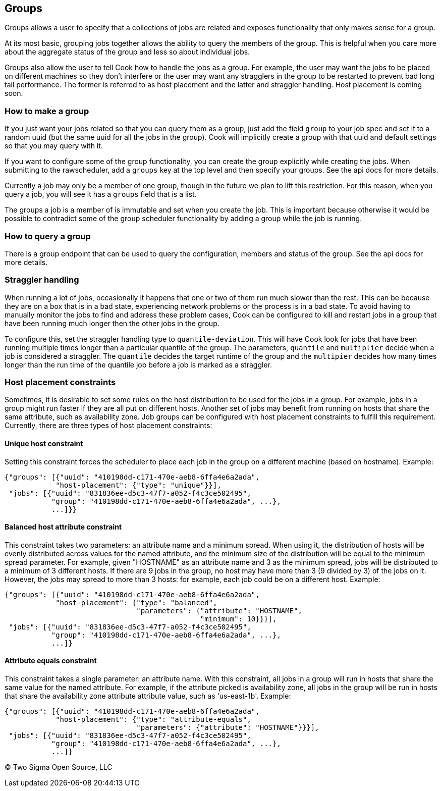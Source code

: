 [[groups]]
Groups
------

Groups allows a user to specify that a collections of jobs are related
and exposes functionality that only makes sense for a group.

At its most basic, grouping jobs together allows the ability to query
the members of the group. This is helpful when you care more about the
aggregate status of the group and less so about individual jobs.

Groups also allow the user to tell Cook how to handle the jobs as a
group. For example, the user may want the jobs to be placed on different
machines so they don't interfere or the user may want any stragglers in
the group to be restarted to prevent bad long tail performance. The
former is referred to as host placement and the latter and straggler
handling. Host placement is coming soon.

[[how-to-make-a-group]]
How to make a group
~~~~~~~~~~~~~~~~~~~

If you just want your jobs related so that you can query them as a
group, just add the field `group` to your job spec and set it to a
random uuid (but the same uuid for all the jobs in the group). Cook will
implicitly create a group with that uuid and default settings so that
you may query with it.

If you want to configure some of the group functionality, you can create
the group explicitly while creating the jobs. When submitting to the
rawscheduler, add a `groups` key at the top level and then specify your
groups. See the api docs for more details.

Currently a job may only be a member of one group, though in the future
we plan to lift this restriction. For this reason, when you query a job,
you will see it has a `groups` field that is a list.

The groups a job is a member of is immutable and set when you create the
job. This is important because otherwise it would be possible to
contradict some of the group scheduler functionality by adding a group
while the job is running.

[[how-to-query-a-group]]
How to query a group
~~~~~~~~~~~~~~~~~~~~

There is a group endpoint that can be used to query the configuration,
members and status of the group. See the api docs for more details.

[[straggler-handling]]
Straggler handling
~~~~~~~~~~~~~~~~~~

When running a lot of jobs, occasionally it happens that one or two of them run much slower than the rest.
This can be because they are on a box that is in a bad state, experiencing network problems or the process is in a bad state.
To avoid having to manually monitor the jobs to find and address these problem cases, Cook can be configured to kill and restart jobs in a group that have been running much longer then the other jobs in the group.

To configure this, set the straggler handling type to `quantile-deviation`.
This will have Cook look for jobs that have been running multiple times longer than a particular quantile of the group.
The parameters, `quantile` and `multiplier` decide when a job is considered a straggler.
The `quantile` decides the target runtime of the group and the `multipier` decides how many times longer than the run time of the quantile job before a job is marked as a straggler.

[[host-placement-constraints]]
Host placement constraints
~~~~~~~~~~~~~~~~~~~~~~~~~~

Sometimes, it is desirable to set some rules on the host distribution to be used for the jobs in a group.
For example, jobs in a group might run faster if they are all put on different hosts.
Another set of jobs may benefit from running on hosts that share the same attribute, such as availability zone.
Job groups can be configured with host placement constraints to fulfill this requirement.
Currently, there are three types of host placement constraints:

[[unique-host-constraint]]
Unique host constraint
^^^^^^^^^^^^^^^^^^^^^^

Setting this constraint forces the scheduler to place each job in the group on a different machine (based on hostname).
Example:

[source,json]
----
{"groups": [{"uuid": "410198dd-c171-470e-aeb8-6ffa4e6a2ada",
            "host-placement": {"type": "unique"}}],
 "jobs": [{"uuid": "831836ee-d5c3-47f7-a052-f4c3ce502495",
           "group": "410198dd-c171-470e-aeb8-6ffa4e6a2ada", ...},
           ...]}}
----

[[balanced-host-attribute-constraint]]
Balanced host attribute constraint
^^^^^^^^^^^^^^^^^^^^^^^^^^^^^^^^^^

This constraint takes two parameters: an attribute name and a minimum spread.
When using it, the distribution of hosts will be evenly distributed across values for the named attribute, and the minimum size of the distribution will be equal to the minimum spread parameter.
For example, given "HOSTNAME" as an attribute name and 3 as the minimum spread, jobs will be distributed to a minimum of 3 different hosts.
If there are 9 jobs in the group, no host may have more than 3 (9 divided by 3) of the jobs on it.
However, the jobs may spread to more than 3 hosts: for example, each job could be on a different host. Example:

[source,json]
----
{"groups": [{"uuid": "410198dd-c171-470e-aeb8-6ffa4e6a2ada",
            "host-placement": {"type": "balanced",
                               "parameters": {"attribute": "HOSTNAME",
                                              "minimum": 10}}}],
 "jobs": [{"uuid": "831836ee-d5c3-47f7-a052-f4c3ce502495",
           "group": "410198dd-c171-470e-aeb8-6ffa4e6a2ada", ...},
           ...]}
----

[[attribute-equals-constraint]]
Attribute equals constraint
^^^^^^^^^^^^^^^^^^^^^^^^^^^

This constraint takes a single parameter: an attribute name.
With this constraint, all jobs in a group will run in hosts that share the same value for the named attribute.
For example, if the attribute picked is availability zone, all jobs in the group will be run in hosts that share the availability zone attribute attribute value, such as 'us-east-1b'.
Example:

[source,json]
----
{"groups": [{"uuid": "410198dd-c171-470e-aeb8-6ffa4e6a2ada",
            "host-placement": {"type": "attribute-equals",
                               "parameters": {"attribute": "HOSTNAME"}}}],
 "jobs": [{"uuid": "831836ee-d5c3-47f7-a052-f4c3ce502495",
           "group": "410198dd-c171-470e-aeb8-6ffa4e6a2ada", ...},
           ...]}
----

(C) Two Sigma Open Source, LLC
